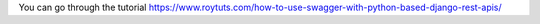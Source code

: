 You can go through the tutorial https://www.roytuts.com/how-to-use-swagger-with-python-based-django-rest-apis/
